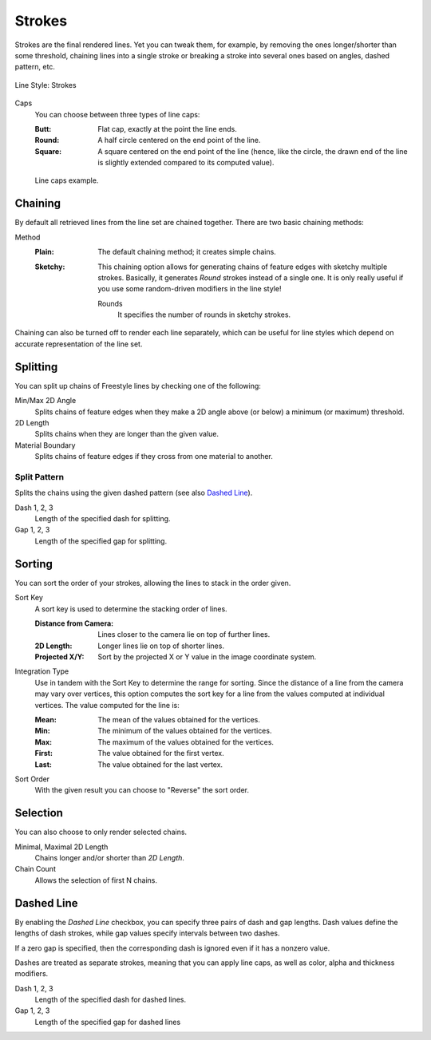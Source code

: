 
*******
Strokes
*******

Strokes are the final rendered lines. Yet you can tweak them, for example,
by removing the ones longer/shorter than some threshold,
chaining lines into a single stroke or breaking a stroke into several ones based on angles,
dashed pattern, etc.

.. figure:: /images/render_freestyle_parameter-editor_line-style_strokes_tab.png
   :align: center
   :width: 50%

   Line Style: Strokes


Caps
   You can choose between three types of line caps:

   :Butt:
      Flat cap, exactly at the point the line ends.
   :Round:
      A half circle centered on the end point of the line.
   :Square:
      A square centered on the end point of the line
      (hence, like the circle, the drawn end of the line is slightly extended compared to its computed value).

   .. figure:: /images/render_freestyle_parameter-editor_line-style_strokes_caps-example.png
      :align: center

      Line caps example.


Chaining
========

By default all retrieved lines from the line set are chained together.
There are two basic chaining methods:

Method
   :Plain:
      The default chaining method; it creates simple chains.
   :Sketchy:
      This chaining option allows for generating chains of feature edges with sketchy multiple strokes.
      Basically, it generates *Round* strokes instead of a single one.
      It is only really useful if you use some random-driven modifiers in the line style!

      Rounds
         It specifies the number of rounds in sketchy strokes.

Chaining can also be turned off to render each line separately,
which can be useful for line styles which depend on accurate representation of the line set.


Splitting
=========

You can split up chains of Freestyle lines by checking one of the following:

Min/Max 2D Angle
   Splits chains of feature edges when they make a 2D angle above (or below) a minimum (or maximum) threshold.
2D Length
   Splits chains when they are longer than the given value.
Material Boundary
   Splits chains of feature edges if they cross from one material to another.


Split Pattern
-------------

Splits the chains using the given dashed pattern (see also `Dashed Line`_).

Dash 1, 2, 3
   Length of the specified dash for splitting.

Gap 1, 2, 3
   Length of the specified gap for splitting.


Sorting
=======

You can sort the order of your strokes, allowing the lines to stack in the order given.

Sort Key
   A sort key is used to determine the stacking order of lines.

   :Distance from Camera:
      Lines closer to the camera lie on top of further lines.
   :2D Length:
      Longer lines lie on top of shorter lines.
   :Projected X/Y:
      Sort by the projected X or Y value in the image coordinate system.

Integration Type
   Use in tandem with the Sort Key to determine the range for sorting.
   Since the distance of a line from the camera may vary over vertices,
   this option computes the sort key for a line from the values computed at
   individual vertices. The value computed for the line is:

   :Mean: The mean of the values obtained for the vertices.
   :Min: The minimum of the values obtained for the vertices.
   :Max: The maximum of the values obtained for the vertices.
   :First: The value obtained for the first vertex.
   :Last: The value obtained for the last vertex.

Sort Order
   With the given result you can choose to "Reverse" the sort order.


Selection
=========

You can also choose to only render selected chains.

Minimal, Maximal 2D Length
   Chains longer and/or shorter than *2D Length*.
Chain Count
   Allows the selection of first N chains.


Dashed Line
===========

By enabling the *Dashed Line* checkbox,
you can specify three pairs of dash and gap lengths.
Dash values define the lengths of dash strokes,
while gap values specify intervals between two dashes.

If a zero gap is specified,
then the corresponding dash is ignored even if it has a nonzero value.

Dashes are treated as separate strokes, meaning that you can apply line caps,
as well as color, alpha and thickness modifiers.

Dash 1, 2, 3
   Length of the specified dash for dashed lines.

Gap 1, 2, 3
   Length of the specified gap for dashed lines
